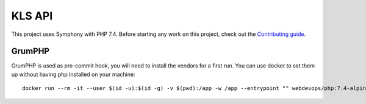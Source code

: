 KLS API
=======

This project uses Symphony with PHP 7.4. Before starting any work on
this project, check out the `Contributing guide <CONTRIBUTING.rst>`__.

GrumPHP
-------

GrumPHP is used as pre-commit hook, you will need to install the vendors for a
first run. You can use docker to set them up without having php installed on
your machine::

    docker run --rm -it --user $(id -u):$(id -g) -v $(pwd):/app -w /app --entrypoint "" webdevops/php:7.4-alpine composer install --no-scripts
